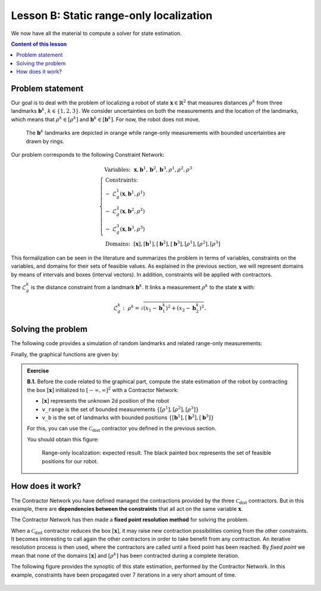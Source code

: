 .. _sec-tuto-02:

Lesson B: Static range-only localization
========================================

We now have all the material to compute a solver for state estimation.

.. contents:: Content of this lesson


Problem statement
-----------------

Our goal is to deal with the problem of localizing a robot of state :math:`\mathbf{x}\in\mathbb{R}^2` that measures distances :math:`\rho^{k}` from three landmarks :math:`\mathbf{b}^{k}`, :math:`k\in\{1,2,3\}`. We consider uncertainties on both the measurements and the location of the landmarks, which means that :math:`\rho^{k}\in[\rho^{k}]` and :math:`\mathbf{b}^{k}\in[\mathbf{b}^{k}]`. For now, the robot does not move.

.. figure:: img/prior_result.png
  :width: 500px

  The :math:`\mathbf{b}^{k}` landmarks are depicted in orange while range-only measurements with bounded uncertainties are drawn by rings.

Our problem corresponds to the following Constraint Network:

.. math::

  \left\{
  \begin{array}{l}
  \textrm{Variables:}~~ \mathbf{x}, \mathbf{b}^{1}, \mathbf{b}^{2}, \mathbf{b}^{3}, \rho^{1}, \rho^{2}, \rho^{3}\\
  \textrm{Constraints:}~~ \\
  -~ \mathcal{L}_{g}^{1}\left(\mathbf{x},\mathbf{b}^{1},\rho^{1}\right) \\
  -~ \mathcal{L}_{g}^{2}\left(\mathbf{x},\mathbf{b}^{2},\rho^{2}\right) \\
  -~ \mathcal{L}_{g}^{3}\left(\mathbf{x},\mathbf{b}^{3},\rho^{3}\right) \\
  \textrm{Domains:}~~ [\mathbf{x}], [\mathbf{b}^{1}], [\mathbf{b}^{2}], [\mathbf{b}^{3}], [\rho^{1}], [\rho^{2}], [\rho^{3}]
  \end{array}\right.

This formalization can be seen in the literature and summarizes the problem in terms of variables, constraints on the variables, and domains for their sets of feasible values. As explained in the previous section, we will represent domains by means of intervals and boxes (interval vectors). In addition, constraints will be applied with contractors.


The :math:`\mathcal{L}_{g}^{k}` is the distance constraint from a landmark :math:`\mathbf{b}^{k}`. It links a measurement :math:`\rho^{k}` to the state :math:`\mathbf{x}` with:

.. math::

  \mathcal{L}_{g}^{k}:~\rho^{k}=\sqrt{\left(x_1-\mathbf{b}_1^{k}\right)^2+\left(x_2-\mathbf{b}_2^{k}\right)^2}.


Solving the problem
-------------------

The following code provides a simulation of random landmarks and related range-only measurements:

.. tabs::

  .. code-tab:: c++

    // Truth (unknown pose)
    Vector x_truth({0.,0.,M_PI/6.}); // (x,y,heading)

    // Creating random map of landmarks
    int nb_landmarks = 3;
    IntervalVector map_area(2, Interval(-8.,8.));
    vector<IntervalVector> v_map = DataLoader::generate_landmarks_boxes(map_area, nb_landmarks);

    // The following function generates a set of [range]x[bearing] values
    vector<IntervalVector> v_obs = DataLoader::generate_static_observations(x_truth, v_map, false);

    // We keep range-only observations from v_obs, and add uncertainties
    vector<Interval> v_range;
    for(auto& obs : v_obs)
      v_range.push_back(obs[0].inflate(0.1)); // adding uncertainties: [-0.1,0.1]

  .. code-tab:: py

    # Truth (unknown pose)
    x_truth = [0,0,math.pi/6] # (x,y,heading)

    # Creating random map of landmarks
    map_area = IntervalVector(2, [-8,8])
    v_map = DataLoader.generate_landmarks_boxes(map_area, nb_landmarks = 3)

    # The following function generates a set of [range]x[bearing] values
    v_obs = DataLoader.generate_static_observations(x_truth, v_map, False)

    # We keep range-only observations from v_obs, and add uncertainties
    v_range = []
    for obs in v_obs:
      r = obs[0].inflate(0.1) # adding uncertainties: [-0.1,0.1]
      v_range.append(r)


Finally, the graphical functions are given by:

.. tabs::

  .. code-tab:: c++

    vibes::beginDrawing();

    VIBesFigMap fig("Map");
    fig.set_properties(50, 50, 600, 600);

    for(const auto& iv : v_map)
      fig.add_beacon(iv.mid(), 0.2);

    for(int i = 0 ; i < nb_landmarks ; i++)
      fig.draw_ring(v_map[i][0].mid(), v_map[i][1].mid(), v_range[i], "gray");

    fig.draw_vehicle(x_truth, 0.5); // last param: vehicle size
    fig.draw_box(x); // estimated position
    fig.show();

    vibes::endDrawing();

  .. code-tab:: py

    beginDrawing()

    fig = VIBesFigMap("Map")
    fig.set_properties(50, 50, 600, 600)

    for iv in v_map:
      fig.add_beacon(iv.mid(), 0.2)

    for i in range(0,len(v_range)):
      fig.draw_ring(v_map[i][0].mid(), v_map[i][1].mid(), v_range[i], "gray")

    fig.draw_vehicle(x_truth, size=0.5)
    fig.draw_box(x) # estimated position
    fig.show()

    endDrawing()


.. admonition:: Exercise

  **B.1.** Before the code related to the graphical part, compute the state estimation of the robot by contracting the box :math:`[\mathbf{x}]` initialized to :math:`[-\infty,\infty]^2` with a Contractor Network:
  
  * :math:`[\mathbf{x}]` represents the unknown 2d position of the robot
  * ``v_range`` is the set of bounded measurements :math:`\{[\rho^{1}],[\rho^{2}],[\rho^{3}]\}`
  * ``v_b`` is the set of landmarks with bounded positions :math:`\{[\mathbf{b}^{1}],[\mathbf{b}^{2}],[\mathbf{b}^{3}]\}`

  For this, you can use the :math:`\mathcal{C}_{\textrm{dist}}` contractor you defined in the previous section.

  You should obtain this figure:

  .. figure:: img/final_result.png
    :width: 500px

    Range-only localization: expected result. The black painted box represents the set of feasible positions for our robot.


How does it work?
-----------------

The Contractor Network you have defined managed the contractions provided by the three :math:`\mathcal{C}_{\textrm{dist}}` contractors.
But in this example, there are **dependencies between the constraints** that all act on the same variable :math:`\mathbf{x}`.

The Contractor Network has then made a **fixed point resolution method** for solving the problem.

When a :math:`\mathcal{C}_{\textrm{dist}}` contractor reduces the box :math:`[\mathbf{x}]`, it may raise new contraction possibilities coming from the other constraints. It becomes interesting to call again the other contractors in order to take benefit from any contraction. An iterative resolution process is then used, where the contractors are called until a fixed point has been reached. By *fixed point* we mean that none of the domains :math:`[\mathbf{x}]` and :math:`[\rho^{k}]` has been contracted during a complete iteration.

The following figure provides the synoptic of this state estimation, performed by the Contractor Network. In this example, constraints have been propagated over 7 iterations in a very short amount of time.

.. figure:: img/fixedpoint_animation.gif
  :width: 500px